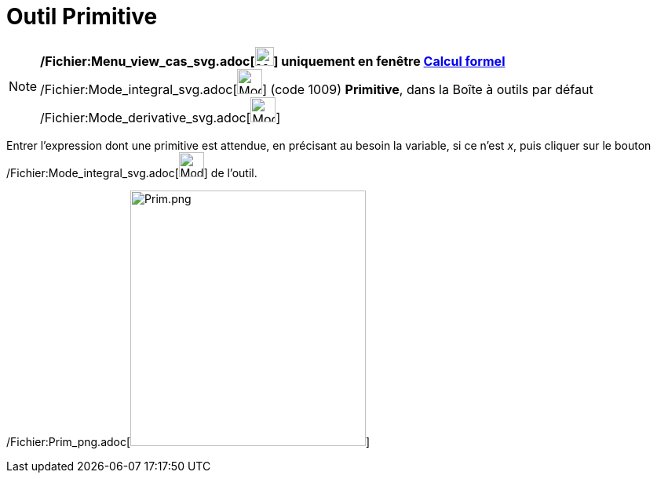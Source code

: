 = Outil Primitive
:page-en: tools/Integral_Tool
ifdef::env-github[:imagesdir: /fr/modules/ROOT/assets/images]

[NOTE]
====

*/Fichier:Menu_view_cas_svg.adoc[image:24px-Menu_view_cas.svg.png[Menu view cas.svg,width=24,height=24]] uniquement en
fenêtre xref:/Calcul_formel.adoc[Calcul formel]* /Fichier:Mode_integral_svg.adoc[image:32px-Mode_integral.svg.png[Mode
integral.svg,width=32,height=32]] (code 1009) *Primitive*, dans la Boîte à outils par défaut
/Fichier:Mode_derivative_svg.adoc[image:32px-Mode_derivative.svg.png[Mode derivative.svg,width=32,height=32]]

====

Entrer l'expression dont une primitive est attendue, en précisant au besoin la variable, si ce n'est _x_, puis cliquer
sur le bouton /Fichier:Mode_integral_svg.adoc[image:32px-Mode_integral.svg.png[Mode integral.svg,width=32,height=32]] de
l'outil.

/Fichier:Prim_png.adoc[image:Prim.png[Prim.png,width=300,height=326]]
